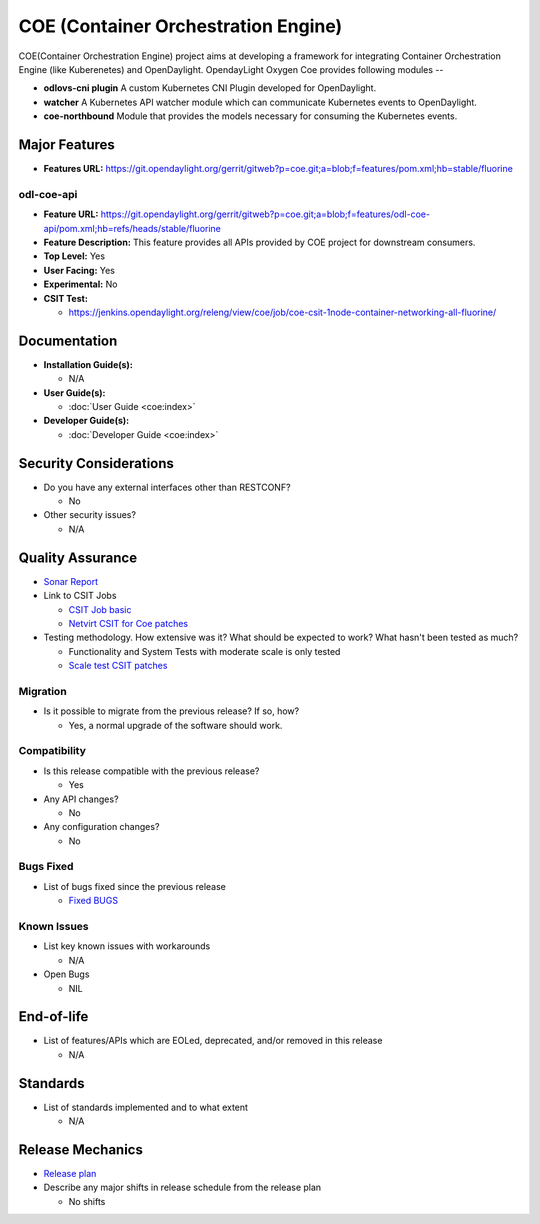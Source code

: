 ====================================
COE (Container Orchestration Engine)
====================================

COE(Container Orchestration Engine) project aims at developing a framework for
integrating Container Orchestration Engine (like Kuberenetes) and OpenDaylight.
OpendayLight Oxygen Coe provides following modules --

* **odlovs-cni plugin** A custom Kubernetes CNI Plugin developed for OpenDaylight.
* **watcher** A Kubernetes API watcher module which can communicate Kubernetes events to OpenDaylight.
* **coe-northbound** Module that provides the models necessary for consuming the Kubernetes events.

Major Features
==============

* **Features URL:** https://git.opendaylight.org/gerrit/gitweb?p=coe.git;a=blob;f=features/pom.xml;hb=stable/fluorine

odl-coe-api
-----------

* **Feature URL:** https://git.opendaylight.org/gerrit/gitweb?p=coe.git;a=blob;f=features/odl-coe-api/pom.xml;hb=refs/heads/stable/fluorine
* **Feature Description:**  This feature provides all APIs provided by
  COE project for downstream consumers.
* **Top Level:** Yes
* **User Facing:** Yes
* **Experimental:** No
* **CSIT Test:**

  * https://jenkins.opendaylight.org/releng/view/coe/job/coe-csit-1node-container-networking-all-fluorine/

Documentation
=============

* **Installation Guide(s):**

  * N/A

* **User Guide(s):**

  * :doc:`User Guide <coe:index>`

* **Developer Guide(s):**

  * :doc:`Developer Guide <coe:index>`

Security Considerations
=======================

* Do you have any external interfaces other than RESTCONF?

  * No

* Other security issues?

  * N/A

Quality Assurance
=================

* `Sonar Report <https://sonar.opendaylight.org/projects?search=coe&sort=-analysis_date>`_

* Link to CSIT Jobs

  * `CSIT Job basic <https://jenkins.opendaylight.org/releng/view/coe/job/coe-csit-1node-container-networking-all-fluorine/>`_
  
  * `Netvirt CSIT for Coe patches <https://jenkins.opendaylight.org/releng/job/netvirt-patch-test-coe-fluorine/>`_

* Testing methodology. How extensive was it? What should be expected to work?
  What hasn't been tested as much?

  * Functionality and System Tests with moderate scale is only tested
  * `Scale test CSIT patches <https://git.opendaylight.org/gerrit/#/c/75172/>`_

Migration
---------

* Is it possible to migrate from the previous release? If so, how?

  * Yes, a normal upgrade of the software should work.

Compatibility
-------------

* Is this release compatible with the previous release?

  * Yes

* Any API changes?

  * No

* Any configuration changes?

  * No

Bugs Fixed
----------

* List of bugs fixed since the previous release

  * `Fixed BUGS <https://jira.opendaylight.org/issues/?jql=project%20%3D%20COE%20AND%20fixVersion%20%3D%20Fluorine>`_

Known Issues
------------

* List key known issues with workarounds

  * N/A

* Open Bugs
  
  * NIL

End-of-life
===========

* List of features/APIs which are EOLed, deprecated, and/or removed in this release

  * N/A

Standards
=========

* List of standards implemented and to what extent

  * N/A

Release Mechanics
=================

* `Release plan <https://docs.opendaylight.org/en/stable-fluorine/release-process/release-schedule.html>`_

* Describe any major shifts in release schedule from the release plan

  * No shifts